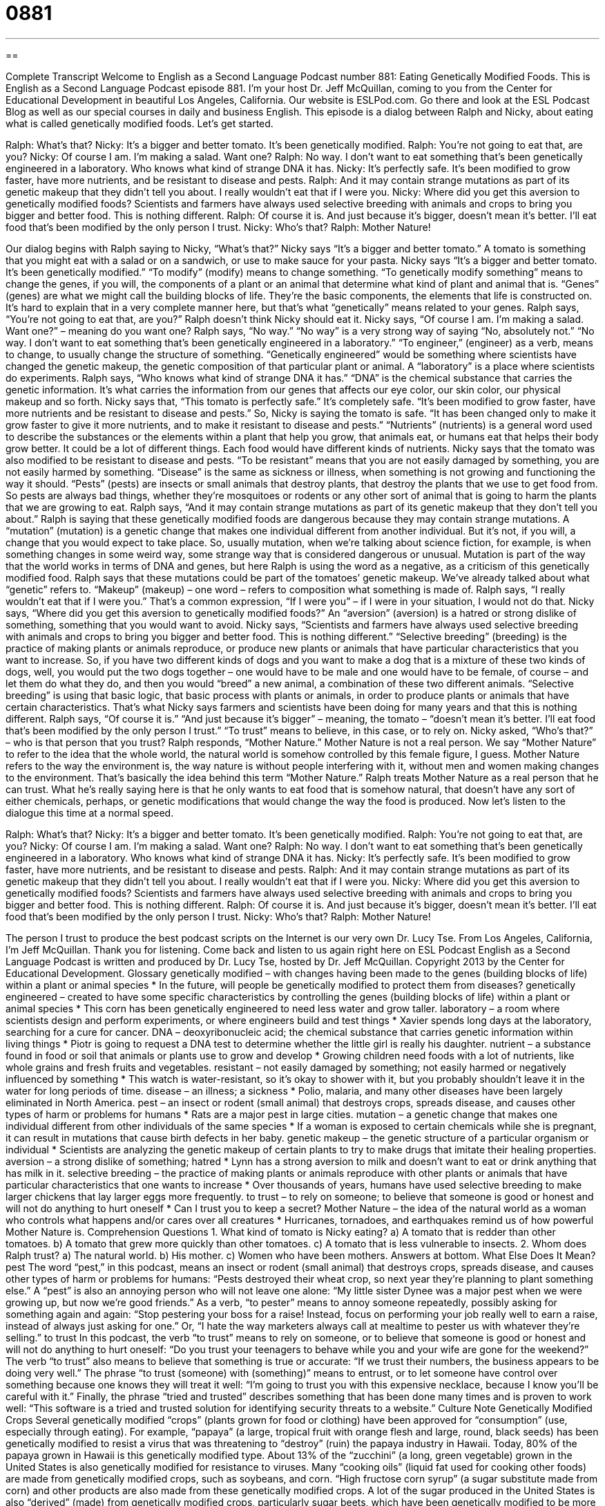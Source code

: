= 0881
:toc: left
:toclevels: 3
:sectnums:
:stylesheet: ../../../myAdocCss.css

'''

== 

Complete Transcript
Welcome to English as a Second Language Podcast number 881: Eating Genetically Modified Foods.
This is English as a Second Language Podcast episode 881. I'm your host Dr. Jeff McQuillan, coming to you from the Center for Educational Development in beautiful Los Angeles, California.
Our website is ESLPod.com. Go there and look at the ESL Podcast Blog as well as our special courses in daily and business English.
This episode is a dialog between Ralph and Nicky, about eating what is called genetically modified foods. Let’s get started.
[start of dialog]
Ralph: What’s that?
Nicky: It’s a bigger and better tomato. It’s been genetically modified.
Ralph: You’re not going to eat that, are you?
Nicky: Of course I am. I’m making a salad. Want one?
Ralph: No way. I don’t want to eat something that’s been genetically engineered in a laboratory. Who knows what kind of strange DNA it has.
Nicky: It’s perfectly safe. It’s been modified to grow faster, have more nutrients, and be resistant to disease and pests.
Ralph: And it may contain strange mutations as part of its genetic makeup that they didn’t tell you about. I really wouldn’t eat that if I were you.
Nicky: Where did you get this aversion to genetically modified foods? Scientists and farmers have always used selective breeding with animals and crops to bring you bigger and better food. This is nothing different.
Ralph: Of course it is. And just because it’s bigger, doesn’t mean it’s better. I’ll eat food that’s been modified by the only person I trust.
Nicky: Who’s that?
Ralph: Mother Nature!
[end of dialog]
Our dialog begins with Ralph saying to Nicky, “What’s that?” Nicky says “It's a bigger and better tomato.” A tomato is something that you might eat with a salad or on a sandwich, or use to make sauce for your pasta. Nicky says “It's a bigger and better tomato. It's been genetically modified.” “To modify” (modify) means to change something. “To genetically modify something” means to change the genes, if you will, the components of a plant or an animal that determine what kind of plant and animal that is. “Genes” (genes) are what we might call the building blocks of life. They’re the basic components, the elements that life is constructed on. It's hard to explain that in a very complete manner here, but that's what “genetically” means related to your genes.
Ralph says, “You're not going to eat that, are you?” Ralph doesn't think Nicky should eat it. Nicky says, “Of course I am. I'm making a salad. Want one?” – meaning do you want one? Ralph says, “No way.” “No way” is a very strong way of saying “No, absolutely not.” “No way. I don't want to eat something that's been genetically engineered in a laboratory.” “To engineer,” (engineer) as a verb, means to change, to usually change the structure of something. “Genetically engineered” would be something where scientists have changed the genetic makeup, the genetic composition of that particular plant or animal. A “laboratory” is a place where scientists do experiments.
Ralph says, “Who knows what kind of strange DNA it has.” “DNA” is the chemical substance that carries the genetic information. It's what carries the information from our genes that affects our eye color, our skin color, our physical makeup and so forth. Nicky says that, “This tomato is perfectly safe.” It's completely safe. “It's been modified to grow faster, have more nutrients and be resistant to disease and pests.”
So, Nicky is saying the tomato is safe. “It has been changed only to make it grow faster to give it more nutrients, and to make it resistant to disease and pests.” “Nutrients” (nutrients) is a general word used to describe the substances or the elements within a plant that help you grow, that animals eat, or humans eat that helps their body grow better. It could be a lot of different things. Each food would have different kinds of nutrients.
Nicky says that the tomato was also modified to be resistant to disease and pests. “To be resistant” means that you are not easily damaged by something, you are not easily harmed by something. “Disease” is the same as sickness or illness, when something is not growing and functioning the way it should. “Pests” (pests) are insects or small animals that destroy plants, that destroy the plants that we use to get food from. So pests are always bad things, whether they’re mosquitoes or rodents or any other sort of animal that is going to harm the plants that we are growing to eat.
Ralph says, “And it may contain strange mutations as part of its genetic makeup that they don't tell you about.” Ralph is saying that these genetically modified foods are dangerous because they may contain strange mutations. A “mutation” (mutation) is a genetic change that makes one individual different from another individual. But it's not, if you will, a change that you would expect to take place. So, usually mutation, when we're talking about science fiction, for example, is when something changes in some weird way, some strange way that is considered dangerous or unusual. Mutation is part of the way that the world works in terms of DNA and genes, but here Ralph is using the word as a negative, as a criticism of this genetically modified food. Ralph says that these mutations could be part of the tomatoes’ genetic makeup. We’ve already talked about what “genetic” refers to. “Makeup” (makeup) – one word – refers to composition what something is made of. Ralph says, “I really wouldn't eat that if I were you.” That's a common expression, “If I were you” – if I were in your situation, I would not do that.
Nicky says, “Where did you get this aversion to genetically modified foods?” An “aversion” (aversion) is a hatred or strong dislike of something, something that you would want to avoid. Nicky says, “Scientists and farmers have always used selective breeding with animals and crops to bring you bigger and better food. This is nothing different.” “Selective breeding” (breeding) is the practice of making plants or animals reproduce, or produce new plants or animals that have particular characteristics that you want to increase.
So, if you have two different kinds of dogs and you want to make a dog that is a mixture of these two kinds of dogs, well, you would put the two dogs together – one would have to be male and one would have to be female, of course – and let them do what they do, and then you would “breed” a new animal, a combination of these two different animals. “Selective breeding” is using that basic logic, that basic process with plants or animals, in order to produce plants or animals that have certain characteristics. That's what Nicky says farmers and scientists have been doing for many years and that this is nothing different.
Ralph says, “Of course it is.” “And just because it's bigger” – meaning, the tomato – “doesn't mean it's better. I'll eat food that's been modified by the only person I trust.” “To trust” means to believe, in this case, or to rely on. Nicky asked, “Who’s that?” – who is that person that you trust? Ralph responds, “Mother Nature.” Mother Nature is not a real person. We say “Mother Nature” to refer to the idea that the whole world, the natural world is somehow controlled by this female figure, I guess. Mother Nature refers to the way the environment is, the way nature is without people interfering with it, without men and women making changes to the environment. That's basically the idea behind this term “Mother Nature.”
Ralph treats Mother Nature as a real person that he can trust. What he's really saying here is that he only wants to eat food that is somehow natural, that doesn't have any sort of either chemicals, perhaps, or genetic modifications that would change the way the food is produced.
Now let’s listen to the dialogue this time at a normal speed.
[start of dialog]
Ralph: What’s that?
Nicky: It’s a bigger and better tomato. It’s been genetically modified.
Ralph: You’re not going to eat that, are you?
Nicky: Of course I am. I’m making a salad. Want one?
Ralph: No way. I don’t want to eat something that’s been genetically engineered in a laboratory. Who knows what kind of strange DNA it has.
Nicky: It’s perfectly safe. It’s been modified to grow faster, have more nutrients, and be resistant to disease and pests.
Ralph: And it may contain strange mutations as part of its genetic makeup that they didn’t tell you about. I really wouldn’t eat that if I were you.
Nicky: Where did you get this aversion to genetically modified foods? Scientists and farmers have always used selective breeding with animals and crops to bring you bigger and better food. This is nothing different.
Ralph: Of course it is. And just because it’s bigger, doesn’t mean it’s better. I’ll eat food that’s been modified by the only person I trust.
Nicky: Who’s that?
Ralph: Mother Nature!
[end of dialog]
The person I trust to produce the best podcast scripts on the Internet is our very own Dr. Lucy Tse.
From Los Angeles, California, I'm Jeff McQuillan. Thank you for listening. Come back and listen to us again right here on ESL Podcast
English as a Second Language Podcast is written and produced by Dr. Lucy Tse, hosted by Dr. Jeff McQuillan. Copyright 2013 by the Center for Educational Development.
Glossary
genetically modified – with changes having been made to the genes (building blocks of life) within a plant or animal species
* In the future, will people be genetically modified to protect them from diseases?
genetically engineered – created to have some specific characteristics by controlling the genes (building blocks of life) within a plant or animal species
* This corn has been genetically engineered to need less water and grow taller.
laboratory – a room where scientists design and perform experiments, or where engineers build and test things
* Xavier spends long days at the laboratory, searching for a cure for cancer.
DNA – deoxyribonucleic acid; the chemical substance that carries genetic information within living things
* Piotr is going to request a DNA test to determine whether the little girl is really his daughter.
nutrient – a substance found in food or soil that animals or plants use to grow and develop
* Growing children need foods with a lot of nutrients, like whole grains and fresh fruits and vegetables.
resistant – not easily damaged by something; not easily harmed or negatively influenced by something
* This watch is water-resistant, so it’s okay to shower with it, but you probably shouldn’t leave it in the water for long periods of time.
disease – an illness; a sickness
* Polio, malaria, and many other diseases have been largely eliminated in North America.
pest – an insect or rodent (small animal) that destroys crops, spreads disease, and causes other types of harm or problems for humans
* Rats are a major pest in large cities.
mutation – a genetic change that makes one individual different from other individuals of the same species
* If a woman is exposed to certain chemicals while she is pregnant, it can result in mutations that cause birth defects in her baby.
genetic makeup – the genetic structure of a particular organism or individual
* Scientists are analyzing the genetic makeup of certain plants to try to make drugs that imitate their healing properties.
aversion – a strong dislike of something; hatred
* Lynn has a strong aversion to milk and doesn’t want to eat or drink anything that has milk in it.
selective breeding – the practice of making plants or animals reproduce with other plants or animals that have particular characteristics that one wants to increase
* Over thousands of years, humans have used selective breeding to make larger chickens that lay larger eggs more frequently.
to trust – to rely on someone; to believe that someone is good or honest and will not do anything to hurt oneself
* Can I trust you to keep a secret?
Mother Nature – the idea of the natural world as a woman who controls what happens and/or cares over all creatures
* Hurricanes, tornadoes, and earthquakes remind us of how powerful Mother Nature is.
Comprehension Questions
1. What kind of tomato is Nicky eating?
a) A tomato that is redder than other tomatoes.
b) A tomato that grew more quickly than other tomatoes.
c) A tomato that is less vulnerable to insects.
2. Whom does Ralph trust?
a) The natural world.
b) His mother.
c) Women who have been mothers.
Answers at bottom.
What Else Does It Mean?
pest
The word “pest,” in this podcast, means an insect or rodent (small animal) that destroys crops, spreads disease, and causes other types of harm or problems for humans: “Pests destroyed their wheat crop, so next year they’re planning to plant something else.” A “pest” is also an annoying person who will not leave one alone: “My little sister Dynee was a major pest when we were growing up, but now we’re good friends.” As a verb, “to pester” means to annoy someone repeatedly, possibly asking for something again and again: “Stop pestering your boss for a raise! Instead, focus on performing your job really well to earn a raise, instead of always just asking for one.” Or, “I hate the way marketers always call at mealtime to pester us with whatever they’re selling.”
to trust
In this podcast, the verb “to trust” means to rely on someone, or to believe that someone is good or honest and will not do anything to hurt oneself: “Do you trust your teenagers to behave while you and your wife are gone for the weekend?” The verb “to trust” also means to believe that something is true or accurate: “If we trust their numbers, the business appears to be doing very well.” The phrase “to trust (someone) with (something)” means to entrust, or to let someone have control over something because one knows they will treat it well: “I’m going to trust you with this expensive necklace, because I know you’ll be careful with it.” Finally, the phrase “tried and trusted” describes something that has been done many times and is proven to work well: “This software is a tried and trusted solution for identifying security threats to a website.”
Culture Note
Genetically Modified Crops
Several genetically modified “crops” (plants grown for food or clothing) have been approved for “consumption” (use, especially through eating). For example, “papaya” (a large, tropical fruit with orange flesh and large, round, black seeds) has been genetically modified to resist a virus that was threatening to “destroy” (ruin) the papaya industry in Hawaii. Today, 80% of the papaya grown in Hawaii is this genetically modified type. About 13% of the “zucchini” (a long, green vegetable) grown in the United States is also genetically modified for resistance to viruses.
Many “cooking oils” (liquid fat used for cooking other foods) are made from genetically modified crops, such as soybeans, and corn. “High fructose corn syrup” (a sugar substitute made from corn) and other products are also made from these genetically modified crops.
A lot of the sugar produced in the United States is also “derived” (made) from genetically modified crops, particularly sugar beets, which have been genetically modified to be more “tolerant to” (not affected by) “herbicides” (chemicals used to kill “weeds” (unwanted plants)). The sugar produced from genetically modified crops is chemically identical to “conventional” (produced in traditional ways, without the use of genetic modifications) sugar, but some people remain concerned about the “consequences” (what happens as a result) of consuming genetically modified foods.
As of 2012, no genetically modified animals have been approved for consumption, but the “FDA” (Food and Drug Administration, a U.S. government agency) is considering approval of genetically modified “salmon” (a type of fish with pink meat) for consumption.
Comprehension Answers
1 - c
2 - a